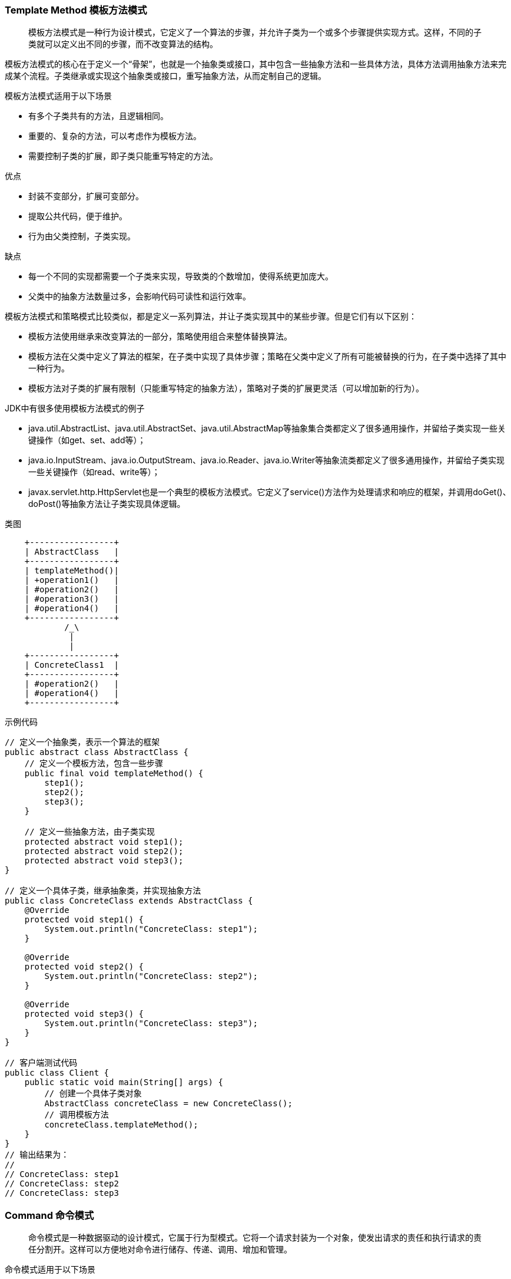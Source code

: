 :hardbreaks-option:
=== Template Method 模板方法模式
[quote]
模板方法模式是一种行为设计模式，它定义了一个算法的步骤，并允许子类为一个或多个步骤提供实现方式。这样，不同的子类就可以定义出不同的步骤，而不改变算法的结构。

模板方法模式的核心在于定义一个“骨架”，也就是一个抽象类或接口，其中包含一些抽象方法和一些具体方法，具体方法调用抽象方法来完成某个流程。子类继承或实现这个抽象类或接口，重写抽象方法，从而定制自己的逻辑。

.模板方法模式适用于以下场景
* 有多个子类共有的方法，且逻辑相同。
* 重要的、复杂的方法，可以考虑作为模板方法。
* 需要控制子类的扩展，即子类只能重写特定的方法。

.优点
* 封装不变部分，扩展可变部分。
* 提取公共代码，便于维护。
* 行为由父类控制，子类实现。

.缺点
* 每一个不同的实现都需要一个子类来实现，导致类的个数增加，使得系统更加庞大。
* 父类中的抽象方法数量过多，会影响代码可读性和运行效率。

模板方法模式和策略模式比较类似，都是定义一系列算法，并让子类实现其中的某些步骤。但是它们有以下区别：

* 模板方法使用继承来改变算法的一部分，策略使用组合来整体替换算法。
* 模板方法在父类中定义了算法的框架，在子类中实现了具体步骤；策略在父类中定义了所有可能被替换的行为，在子类中选择了其中一种行为。
* 模板方法对子类的扩展有限制（只能重写特定的抽象方法），策略对子类的扩展更灵活（可以增加新的行为）。

.JDK中有很多使用模板方法模式的例子
* java.util.AbstractList、java.util.AbstractSet、java.util.AbstractMap等抽象集合类都定义了很多通用操作，并留给子类实现一些关键操作（如get、set、add等）；
* java.io.InputStream、java.io.OutputStream、java.io.Reader、java.io.Writer等抽象流类都定义了很多通用操作，并留给子类实现一些关键操作（如read、write等）；
* javax.servlet.http.HttpServlet也是一个典型的模板方法模式。它定义了service()方法作为处理请求和响应的框架，并调用doGet()、doPost()等抽象方法让子类实现具体逻辑。

.类图
[source,text]
----
    +-----------------+
    | AbstractClass   |
    +-----------------+
    | templateMethod()|
    | +operation1()   |
    | #operation2()   |
    | #operation3()   |
    | #operation4()   |
    +-----------------+
            /_\
             |
             |
    +-----------------+
    | ConcreteClass1  |
    +-----------------+
    | #operation2()   |
    | #operation4()   |
    +-----------------+
----

.示例代码
[source,java]
----
// 定义一个抽象类，表示一个算法的框架
public abstract class AbstractClass {
    // 定义一个模板方法，包含一些步骤
    public final void templateMethod() {
        step1();
        step2();
        step3();
    }

    // 定义一些抽象方法，由子类实现
    protected abstract void step1();
    protected abstract void step2();
    protected abstract void step3();
}

// 定义一个具体子类，继承抽象类，并实现抽象方法
public class ConcreteClass extends AbstractClass {
    @Override
    protected void step1() {
        System.out.println("ConcreteClass: step1");
    }

    @Override
    protected void step2() {
        System.out.println("ConcreteClass: step2");
    }

    @Override
    protected void step3() {
        System.out.println("ConcreteClass: step3");
    }
}

// 客户端测试代码
public class Client {
    public static void main(String[] args) {
        // 创建一个具体子类对象
        AbstractClass concreteClass = new ConcreteClass();
        // 调用模板方法
        concreteClass.templateMethod();
    }
}
// 输出结果为：
//
// ConcreteClass: step1
// ConcreteClass: step2
// ConcreteClass: step3
----

===  Command 命令模式
[quote]
命令模式是一种数据驱动的设计模式，它属于行为型模式。它将一个请求封装为一个对象，使发出请求的责任和执行请求的责任分割开。这样可以方便地对命令进行储存、传递、调用、增加和管理。

.命令模式适用于以下场景
* 需要将请求者和执行者解耦的情况，例如需要对行为进行记录、撤销或重做、事务等处理时。
* 需要支持命令的撤销 (Undo)操作和恢复 (Redo)操作。
* 需要将一组行为抽象为对象，实现二者之间的松耦合。

.命令模式的优点有
* 降低了系统的耦合度。
* 新的命令可以很容易添加到系统中去。
* 可以实现宏命令，即一次执行多个命令。

.命令模式的缺点有
* 使用命令模式可能会导致某些系统有过多的具体命令类。
* 命令模式可能会增加系统的复杂性和理解难度。

命令模式和策略模式比较类似，都是将一系列算法或行为封装成对象，但是它们的区别在于是否含有接收者。命令模式含有接收者，即执行命令的对象，而策略模式不含有接收者，只是定义了一组可替换的算法或策略。

.JDK中有这个模式的例子
例如java.lang.Runnable接口就是一个典型的命令模式。Runnable担当命令的角色，Thread充当的是调用者，start方法就是其执行方法。


.类图
[source,text]
----
// 命令模式的类图，使用字符拼接出来
// + 表示公共成员， - 表示私有成员， <> 表示聚合关系

    +---------------------+
    |     Invoker        |
    +---------------------+
    | -command: Command  |
    +---------------------+
    | +setCommand(c)     |
    | +executeCommand()  |
    +---------------------+
              |
              |
              v
+---------------------+       +---------------------+
|     Command        |<>------|     Receiver       |
+---------------------+       +---------------------+
|                     |       |                     |
+---------------------+       +---------------------+
| +execute()          |       | +action()           |
+---------------------+       +---------------------+
      / \
      ---
       |
   +---+---------------------------------+
   |                                     |
   v                                     v
+---------------------+      +---------------------+
| ConcreteCommandA   |      | ConcreteCommandB   |
+---------------------+      +---------------------+
| -receiver: Receiver |      | -receiver: Receiver |
+---------------------+      +---------------------+
| +execute()          |      | +execute()          |
+---------------------+      +---------------------+
其中，Invoker是调用者角色，Command是命令角色，Receiver是接收者角色，ConcreteCommand是具体命令角色。
----

.示例代码
[source,java]
----
//定义命令接口
public interface Command {
    void execute();
}

//定义具体命令类，实现命令接口，持有接收者对象
public class LightOnCommand implements Command {
    private LightReceiver light; //接收者对象

    public LightOnCommand(LightReceiver light) {
        this.light = light;
    }

    @Override
    public void execute() {
        light.on(); //调用接收者的方法
    }
}

public class LightOffCommand implements Command {
    private LightReceiver light; //接收者对象

    public LightOffCommand(LightReceiver light) {
        this.light = light;
    }

    @Override
    public void execute() {
        light.off(); //调用接收者的方法
    }
}

//定义接收者类，知道如何实施和执行一个请求相关的操作
public class LightReceiver {
    public void on() {
        System.out.println("电灯打开了...");
    }

    public void off() {
        System.out.println("电灯关闭了...");
    }
}

//定义调用者类，负责调用命令对象执行请求，相关的方法叫做行动方法
public class RemoteController {
    private Command[] onCommands; //开按钮的命令数组
    private Command[] offCommands; //关按钮的命令数组

    public RemoteController() {
        onCommands = new Command[5];
        offCommands = new Command[5];
        for (int i = 0; i < 5; i++) {
            onCommands[i] = new NoCommand(); //初始化为空命令，避免空指针异常
            offCommands[i] = new NoCommand();
        }
    }

    //给按钮设置需要的命令
    public void setCommand(int no, Command onCommand, Command offCommand) {
        onCommands[no] = onCommand;
        offCommands[no] = offCommand;
    }

    //按下开按钮
    public void onButtonWasPushed(int no) {
        onCommands[no].execute(); //找到对应的命令并执行
    }

    //按下关按钮
    public void offButtonWasPushed(int no) {
        offCommands[no].execute(); //找到对应的命令并执行
    }
}

//定义一个空命令，用于初始化遥控器上的每个按钮，避免空指针异常和判断逻辑
public class NoCommand implements Command {

	@Override
	public void execute() {
		// do nothing
	}
}

//测试类，模拟客户端使用遥控器操作电灯
public class Client {

	public static void main(String[] args) {
		//创建电灯的对象(接收者)
		LightReceiver lightReceiver = new LightReceiver();

		//创建电灯相关的开关命令
		LightOnCommand lightOnCommand = new LightOnCommand(lightReceiver);
		LightOffCommand lightOffCommand = new LightOffCommand(lightReceiver);

		//需要一个遥控器(调用者)
		RemoteController remoteController = new RemoteController();

		//给我们的遥控器设置命令, 比如 no = 0 是电灯的开和关的操作
		remoteController.setCommand(0, lightOnCommand, lightOffCommand);

		System.out.println("--------按下灯的开按钮-----------");
		remoteController.onButtonWasPushed(0);
		System.out.println("--------按下灯的关按钮-----------");
		remoteController.offButtonWasPushed(0);
		//可以添加其他设备和对应的命令，实现多种功能
}
----
这个示例演示了如何使用命令模式来实现一个遥控器控制不同设备（如电灯）的功能。


=== Iterator 迭代器模式
[quote]
迭代器模式是一种行为型设计模式，它为集合提供了一个遍历元素的方式，又不会暴露它的内部表示。迭代器模式可以让你在不关心集合的底层结构（列表、栈、树等）的情况下，按顺序访问集合中的元素。

.迭代器模式的优点
* 它支持以不同的方式遍历一个聚合对象
* 迭代器简化了聚合类
* 在同一个聚合上可以有多个遍历
* 在迭代器模式中，增加新的聚合类和迭代器类都很方便，无须修改原有代码

.迭代器模式的缺点
由于迭代器模式将存储数据和遍历数据的职责分离，增加新的聚合类需要对应增加新的迭代器类，类的个数成对增加，这在一定程度上增加了系统的复杂性

.迭代器模式适用于以下场景
* 访问一个聚合对象的内容而无须暴露它的内部表示
* 需要为聚合对象提供多种遍历方式
* 为遍历不同的聚合结构提供一个统一的接口

迭代器模式和观察者模式比较类似，都是通过定义一个接口来实现对象之间的解耦。但是观察者模式是用于在一个对象状态发生变化时通知其他对象，而迭代器模式是用于在一个集合中按照一定顺序访问元素。

.jdk中使用迭代器模式的例子
JDK中有很多使用迭代器模式的例子，例如java.util.Iterator接口和java.util.ListIterator接口，以及它们的实现类。这些接口和类都提供了对集合进行遍历和操作的方法，通常这些迭代器都是在容器类的内部类中实现的。

.类图
[source,text]
----
+----------------+        +----------------+
|    Iterator    |<-------|  Container     |
+----------------+        +----------------+
| +hasNext():bool|        |+getIterator()  |
| +next():Object |        |                |
+----------------+        +----------------+
       ^                         ^
       |                         |
       |                         |
+----------------+        +-----------------+
|ConcreteIterator|        |ConcreteAggregate|
+----------------+        +-----------------+
| -aggregate     |------->|-items           |
| -current       |        |                 |
+----------------+        +-----------------+
| +hasNext():bool|        |+getIterator()   |
| +next():Object |        |                 |
+----------------+        +-----------------+
----

.示例代码
[source,java]
----
// 迭代器接口
public interface Iterator<T> {
  // 判断是否有下一个元素
  public boolean hasNext();
  // 返回下一个元素
  public T next();
}

// 集合接口
public interface Container<T> {
  // 获取迭代器对象
  public Iterator<T> getIterator();
}

// 具体的迭代器类，实现了迭代器接口
public class ConcreteIterator<T> implements Iterator<T> {
  // 持有一个对集合对象的引用
  private Container<T> container;
  // 记录当前元素的索引
  private int index;

  public ConcreteIterator(Container<T> container) {
    this.container = container;
    this.index = 0;
  }

  @Override
  public boolean hasNext() {
    return index < container.size();
  }

  @Override
  public T next() {
    if (hasNext()) {
      return container.get(index++);
    } else {
      return null;
    }
  }
}

// 具体的集合类，实现了集合接口
public class ConcreteContainer<T> implements Container<T> {
  // 使用数组来存储元素
  private T[] items;

  public ConcreteContainer(T[] items) {
    this.items = items;
  }

  @Override
  public Iterator<T> getIterator() {
    return new ConcreteIterator<>(this);
  }

  // 获取集合的大小
  public int size() {
    return items.length;
  }

  // 根据索引获取元素
  public T get(int index) {
    return items[index];
  }
}

// 测试类
public class Test {

  public static void main(String[] args) {
    // 创建一个字符串数组作为元素源
    String[] names = {"Alice", "Bob", "Charlie", "David"};
    // 创建一个具体的集合对象，并传入元素源
    Container<String> container = new ConcreteContainer<>(names);
    // 获取一个具体的迭代器对象，并遍历集合中的元素
    Iterator<String> iterator = container.getIterator();
    while (iterator.hasNext()) {
      System.out.println(iterator.next());
    }
   }
}
----

=== Observer 观察者模式
[quote]
观察者模式是一种对象行为型模式，它定义了对象间的一种一对多的依赖关系，使得每当一个对象状态发生改变时，其相关依赖对象皆得到通知并被自动更新。

观察者模式又叫做发布-订阅模式、模型-视图模式、源-监听器模式或从属者模式1。观察者模式包含四个角色：目标又称为主题，它是指被观察的对象；具体目标是目标类的子类，通常它包含有经常发生改变的数据，当它的状态发生改变时，向它的各个观察者发出通知；观察者将对观察目标的改变做出反应；在具体观察者中维护一个指向具体目标对象的引用，它存储具体观察者的有关状态，这些状态需要和具体目标的状态保持一致。

.观察者模式适用于以下场景
* 一个对象的数据或状态更新需要其它对象同步更新时；
* 系统存在事件多级触发时；
* 一个对象仅需要将自己的更新通知给其它对象而不需要知道其它对象细节时，如消息推送；
* 跨系统的消息交换场景，如通信过程中的消息队列处理机制。

.观察者模式的优点
* 观察者和被观察者是抽象耦合的；
* 建立一套触发机制；
* 支持广播通信。

.观察者模式的缺点
* 如果一个被观察者对象有很多的直接和间接的观察者的话，将所有的观察者都通知到会花费很多时间；
* 如果在观察者和观察目标之间有循环依赖的话，观察目标会触发它们之间进行循环调用，可能导致系统崩溃；
* 观察者模式没有相应的机制让观察者知道所观察的目标对象是怎么发生变化的，而仅仅只是知道观察目标发生了变化。
* 根据被观察者向观察者推送信息方式不同，还可以分为推模型和拉模型。推模型是指被观察者向所有注册过的观察者发送相同信息；拉模型是指被观察者只发送简单信息给所有注册过的观察者，如果某个特定订阅了该信息，则可以主动到被订阅方获取更详细信息。

在 JDK 中有这个模式的例子，比如 java.util.Observable 类和 java.util.Observer 接口就实现了简单的基于拉模型（pull）方式实现了 Observer 模式。但是这两个类已经在 JDK 9 中被废弃了。

[.text-right]
🧐ME: 为什么这两个类被废弃了？有什么替代方案吗？

🙂BING: 因为它们不是线程安全的，而且不支持泛型，导致使用起来不方便也不安全。另外，它们的设计也不符合函数式编程的风格，而 JDK 9 引入了更多的函数式编程的特性，比如 lambda 表达式和流式 API。因此，这两个类被认为是过时的，不推荐使用 。如果你想使用观察者模式，可以考虑使用其他的替代方案，比如 java.beans.PropertyChangeListener 接口或者 java.util.concurrent.Flow 类 ，这些在 JDK 8 中都可以使用，示例代码后文附上。

这两种方式各有优缺点，具体哪个更好用还要看具体的场景和需求。一般来说，java.beans.PropertyChangeListener 接口比较适合用于监听 JavaBean 对象的属性变化，而 java.util.concurrent.Flow 类比较适合用于实现响应式流编程，即基于异步、非阻塞、背压的数据流处理。如果你想了解更多关于响应式流编程的内容，你可以参考这篇文章。


.类图
[source,text]
----

----

.示例代码2 使用 java.beans.PropertyChangeListener 接口
[source,java]
----
// 定义一个 JavaBean 类，有一个 name 属性
class Person {
    private String name;
    private PropertyChangeSupport support; // 用于管理属性变化的监听器

    public Person() {
        support = new PropertyChangeSupport(this);
    }

    public String getName() {
        return name;
    }

    public void setName(String name) {
        String oldName = this.name;
        this.name = name;
        support.firePropertyChange("name", oldName, name); // 触发属性变化事件
    }

    // 添加属性变化监听器
    public void addPropertyChangeListener(PropertyChangeListener listener) {
        support.addPropertyChangeListener(listener);
    }

    // 移除属性变化监听器
    public void removePropertyChangeListener(PropertyChangeListener listener) {
        support.removePropertyChangeListener(listener);
    }
}

// 定义一个属性变化监听器类，实现 java.beans.PropertyChangeListener 接口
class NameChangeListener implements PropertyChangeListener {

    @Override
    public void propertyChange(PropertyChangeEvent evt) {
        // 当被监听对象的属性发生变化时，打印旧值和新值
        System.out.println("Name changed from " + evt.getOldValue() + " to " + evt.getNewValue());
    }
}

// 测试类
public class Test {
    public static void main(String[] args) {
        // 创建一个 JavaBean 对象
        Person person = new Person();
        // 创建一个属性变化监听器对象
        NameChangeListener listener = new NameChangeListener();
        // 给 JavaBean 对象添加属性变化监听器
        person.addPropertyChangeListener(listener);
        // 改变 JavaBean 对象的 name 属性，触发属性变化事件
        person.setName("Alice");
        person.setName("Bob");
    }
}
----

.示例代码3 使用 java.util.concurrent.Flow 类
[source,java]
----
// 定义一个发布者类，实现 java.util.concurrent.Flow.Publisher 接口，用于发布整数序列
class IntPublisher implements Flow.Publisher<Integer> {

    private List<Flow.Subscriber<? super Integer>> subscribers; // 订阅者列表

    public IntPublisher() {
        subscribers = new ArrayList<>();
    }

    @Override
    public void subscribe(Flow.Subscriber<? super Integer> subscriber) {
        // 当有订阅者订阅时，将其加入列表，并发送订阅确认信号
        subscribers.add(subscriber);
        subscriber.onSubscribe(new IntSubscription(subscriber));
    }

    // 定义一个订阅类，实现 java.util.concurrent.Flow.Subscription 接口，用于管理订阅关系和请求数据的数量
    class IntSubscription implements Flow.Subscription {

        private Flow.Subscriber<? super Integer> subscriber; // 订阅者对象

        public IntSubscription(Flow.Subscriber<? super Integer> subscriber) {
            this.subscriber = subscriber;
        }

        @Override
        public void request(long n) {
            // 当订阅者请求数据时，发送 n 个整数给它，并发送完成信号
            for (int i = 1; i <= n; i++) {
                subscriber.onNext(i);
            }
            subscriber.onComplete();
            cancel(); // 取消订阅关系
        }
        @Override
        public void cancel() {
            // 当订阅者取消订阅时，将其从列表中移除
            subscribers.remove(subscriber);
        }
    }
}

// 定义一个订阅者类，实现 java.util.concurrent.Flow.Subscriber 接口，用于接收整数序列
class IntSubscriber implements Flow.Subscriber<Integer> {

    private Flow.Subscription subscription; // 订阅对象

    @Override
    public void onSubscribe(Flow.Subscription subscription) {
        // 当收到订阅确认信号时，保存订阅对象，并请求一个数据
        this.subscription = subscription;
        System.out.println("Subscribed");
        subscription.request(1);
    }

    @Override
    public void onNext(Integer item) {
        // 当收到数据时，打印数据，并请求下一个数据
        System.out.println("Received: " + item);
        subscription.request(1);
    }

    @Override
    public void onError(Throwable throwable) {
        // 当收到错误信号时，打印错误信息，并取消订阅关系
        System.out.println("Error: " + throwable.getMessage());
        subscription.cancel();
    }

    @Override
    public void onComplete() {
        // 当收到完成信号时，打印完成信息，并取消订阅关系
        System.out.println("Completed");
        subscription.cancel();
    }
}

// 测试类
public class Test {
    public static void main(String[] args) {
        // 创建一个发布者对象
        IntPublisher publisher = new IntPublisher();
        // 创建一个订阅者对象
        IntSubscriber subscriber = new IntSubscriber();
        // 让订阅者订阅发布者
        publisher.subscribe(subscriber);
    }
}
----

.时序图与类图
[source,text]
----
+------------+            +------------+            +------------+
|  Test      |            |  Publisher |            |  Subscriber|
+------------+            +------------+            +------------+
     |                         |                         |
     |------------------------>| subscribe               |
     |                         |                         |
     |                         |------------------------>| onSubscribe
     |                         |                         |
     |                         |<------------------------| request(1)
     |                         |                         |
     |                         |------------------------>| onNext(1)
     |                         |                         |
     |                         |<------------------------| request(1)
     |                         |                         |
     ...                       ...                       ...
     ...                       ...                       ...
     ...                       ...                       ...
     |                         |<------------------------| request(1)
     |                         |                         |
     |                         |------------------------>| onNext(n)
     |                         |                         |
     |                         |--[complete signal]----->| onComplete
     |                         |--[cancel signal]------->| cancel



+---------------------------------+                               +---------------------------------+
|          <<interface>>         |                                |          <<interface>>          |
|        Flow.Publisher<T>       |                                |       Flow.Subscription         |
+---------------------------------+                               +---------------------------------+
| + subscribe(subscriber:T) : v  |                                | + request(n:long) :             |
+---------------------------------+                               | + cancel() : void               |
              ^                                                   +---------------------------------+
              |                                                                 ^
              |                                                                 |
+---------------------------------+                                             |
|          IntPublisher          |                               +---------------------------------+
+---------------------------------+                              |          IntSubscription        |
| - subscribers : List<T>        |                               +---------------------------------+
+---------------------------------+                              | - subscriber : T                |
| + subscribe(subscriber:T) : v  |                               +---------------------------------+
+---------------------------------+                              | + request(n:long) : void        |
                                                                 +---------------------------------+
+---------------------------------+
|          <<interface>>         |
|        Flow.Subscriber<T>      |
+---------------------------------+
| + onSubscribe(subscription:T)  |
| + onNext(item:T) : void        |
| + onError(throwable:Throwable) |
| + onComplete() : void          |
+---------------------------------+
              ^
              |
              |
+---------------------------------+
|          IntSubscriber         |
+---------------------------------+
| - subscription : T             |
+---------------------------------+
| + onSubscribe(subscription:T)  |
| + onNext(item:T) : void        |
| + onError(throwable:Throwable) |
| + onComplete() : void          |
+---------------------------------+
----

